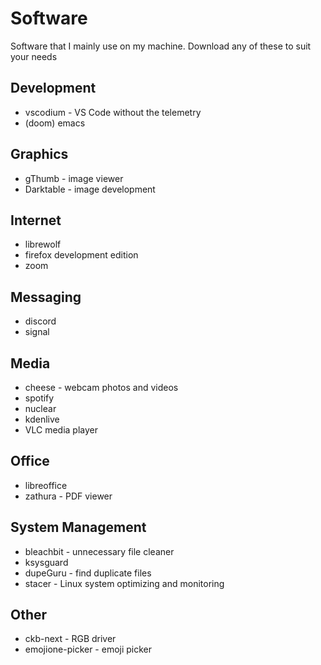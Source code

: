 * Software

Software that I mainly use on my machine. Download any of these to suit your needs

** Development
- vscodium - VS Code without the telemetry
- (doom) emacs

** Graphics
- gThumb - image viewer
- Darktable - image development

** Internet
- librewolf
- firefox development edition
- zoom

** Messaging
- discord
- signal

** Media
- cheese - webcam photos and videos
- spotify
- nuclear
- kdenlive
- VLC media player

** Office
- libreoffice
- zathura - PDF viewer

** System Management
- bleachbit - unnecessary file cleaner
- ksysguard
- dupeGuru - find duplicate files
- stacer - Linux system optimizing and monitoring

** Other
- ckb-next - RGB driver
- emojione-picker - emoji picker
